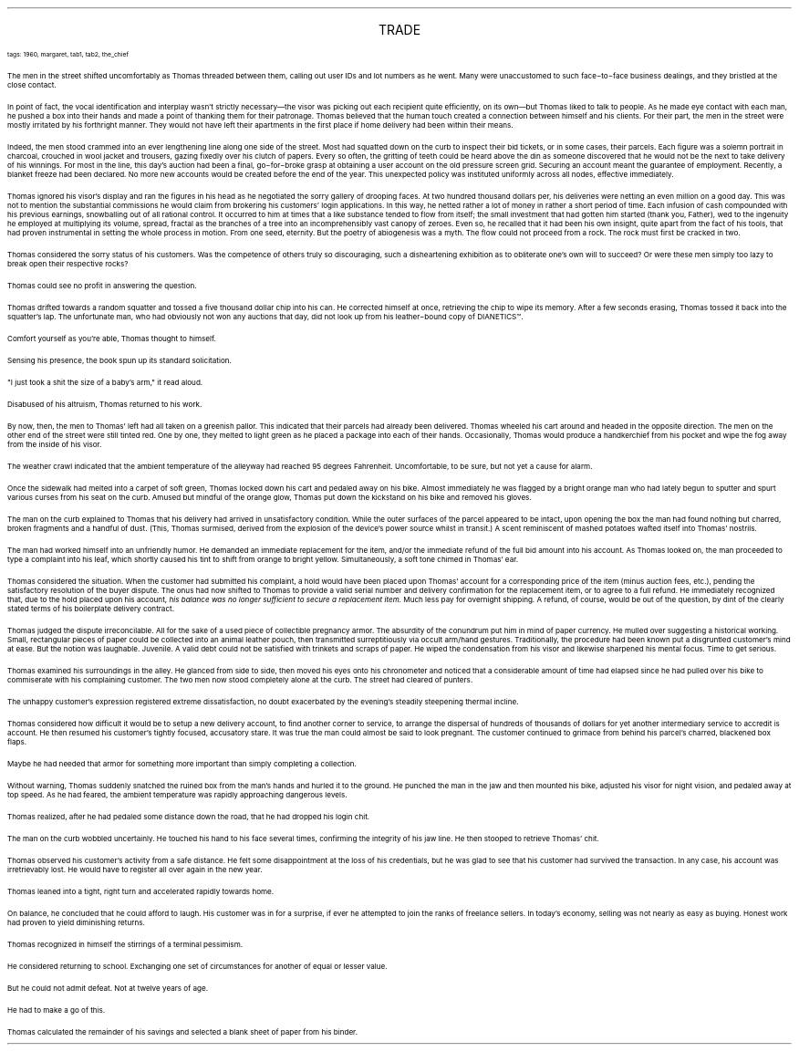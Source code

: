 .LP
.ce
.ps 16
.CW
TRADE
.R
 
.ps 8
.CW
tags: 1960, margaret, tab1, tab2, the_chief
.R

.PP
.ps 10
The men in the street shifted uncomfortably as Thomas threaded
between them, calling out user IDs and lot numbers as he went.  Many
were unaccustomed to such face\-to\-face business dealings, and they
bristled at the close contact.
.PP
.ps 10
In point of fact, the vocal identification and interplay wasn't
strictly necessary\(emthe visor was picking out each recipient quite
efficiently, on its own\(embut Thomas liked to talk to people.  As he
made eye contact with each man, he pushed a box into their hands and
made a point of thanking them for their patronage.  Thomas believed
that the human touch created a connection between himself and his
clients.  For their part, the men in the street were mostly irritated
by his forthright manner.  They would not have left their apartments in
the first place if home delivery had been within their means.

.PP
.ps 10
Indeed, the men stood crammed into an ever lengthening line along
one side of the street.  Most had squatted down on the curb to inspect
their bid tickets, or in some cases, their parcels.  Each figure was a
solemn portrait in charcoal, crouched in wool jacket and trousers,
gazing fixedly over his clutch of papers.  Every so often, the gritting
of teeth could be heard above the din as someone discovered that he
would not be the next to take delivery of his winnings.  For most in
the line, this day's auction had been a final, go\-for\-broke grasp at
obtaining a user account on the old pressure screen grid.  Securing an
account meant the guarantee of employment.  Recently, a blanket freeze
had been declared.  No more new accounts would be created before the
end of the year.  This unexpected policy was instituted uniformly
across all nodes, effective immediately.
.PP
.ps 10
Thomas ignored his visor's display and ran the figures in his head
as he negotiated the sorry gallery of drooping faces.  At two hundred
thousand dollars per, his deliveries were netting an even million on a
good day.  This was not to mention the substantial commissions he would
claim from brokering his customers' login applications.  In this way,
he netted rather a lot of money in rather a short period of time.  Each
infusion of cash compounded with his previous earnings, snowballing
out of all rational control.  It occurred to him at times that a like
substance tended to flow from itself; the small investment that had
gotten him started (thank you, Father), wed to the ingenuity he
employed at multiplying its volume, spread, fractal as the branches of
a tree into an incomprehensibly vast canopy of zeroes.  Even so, he
recalled that it had been his own insight, quite apart from the fact
of his tools, that had proven instrumental in setting the whole
process in motion.  From one seed, eternity.  But the poetry of
abiogenesis was a myth.  The flow could not proceed from a rock.  The
rock must first be cracked in two.
.PP
.ps 10
Thomas considered the sorry status of his customers.  Was the
competence of others truly so discouraging, such a disheartening
exhibition as to obliterate one's own will to succeed?  Or were these
men simply too lazy to break open their respective rocks?
.PP
.ps 10
Thomas could see no profit in answering the question.

.PP
.ps 10
Thomas drifted towards a random squatter and tossed a five thousand
dollar chip into his can.  He corrected himself at once, retrieving the
chip to wipe its memory.  After a few seconds erasing, Thomas tossed it
back into the squatter's lap.  The unfortunate man, who had obviously
not won any auctions that day, did not look up from his leather\-bound
copy of
DIANETICS\f(CW™\fR.
.PP
.ps 10
Comfort yourself as you're able, Thomas thought to himself.
.PP
.ps 10
Sensing his presence, the book spun up its standard solicitation.
.PP
.ps 10
"I just took a shit the size of a baby's arm," it read aloud.
.PP
.ps 10
Disabused of his altruism, Thomas returned to his work.

.PP
.ps 10
By now, then, the men to Thomas' left had all taken on a greenish
pallor.  This indicated that their parcels had already been delivered.
Thomas wheeled his cart around and headed in the opposite direction.
The men on the other end of the street were still tinted red.  One by
one, they melted to light green as he placed a package into each of
their hands.  Occasionally, Thomas would produce a handkerchief from
his pocket and wipe the fog away from the inside of his visor.
.PP
.ps 10
The weather crawl indicated that the ambient temperature of the
alleyway had reached 95 degrees Fahrenheit.  Uncomfortable, to be sure,
but not yet a cause for alarm.
.PP
.ps 10
Once the sidewalk had melted into a carpet of soft green, Thomas
locked down his cart and pedaled away on his bike.  Almost immediately
he was flagged by a bright orange man who had lately begun to sputter
and spurt various curses from his seat on the curb.  Amused but mindful
of the orange glow, Thomas put down the kickstand on his bike and
removed his gloves.
.PP
.ps 10
The man on the curb explained to Thomas that his delivery had
arrived in unsatisfactory condition.  While the outer surfaces of the
parcel appeared to be intact, upon opening the box the man had found
nothing but charred, broken fragments and a handful of dust.  (This,
Thomas surmised, derived from the explosion of the device's power
source whilst in transit.) A scent reminiscent of mashed potatoes
wafted itself into Thomas' nostrils.
.PP
.ps 10
The man had worked himself into an unfriendly humor.  He demanded an
immediate replacement for the item, and/or the immediate refund of the
full bid amount into his account.  As Thomas looked on, the man
proceeded to type a complaint into his leaf, which shortly caused his
tint to shift from orange to bright yellow.  Simultaneously, a soft
tone chimed in Thomas' ear.

.PP
.ps 10
Thomas considered the situation.  When the customer had submitted
his complaint, a hold would have been placed upon Thomas' account for
a corresponding price of the item (minus auction fees, etc.), pending
the satisfactory resolution of the buyer dispute.  The onus had now
shifted to Thomas to provide a valid serial number and delivery
confirmation for the replacement item, or to agree to a full refund.
He immediately recognized that, due to the hold placed upon his
account,
.I
his balance was no longer sufficient to secure a replacement
item.
.R
Much less pay for overnight shipping.  A refund, of course, would
be out of the question, by dint of the clearly stated terms of his
boilerplate delivery contract.
.PP
.ps 10
Thomas judged the dispute irreconcilable.  All for the sake of a
used piece of collectible pregnancy armor.  The absurdity of the
conundrum put him in mind of paper currency.  He mulled over suggesting
a historical working.  Small, rectangular pieces of paper could be
collected into an animal leather pouch, then transmitted
surreptitiously via occult arm/hand gestures.  Traditionally, the
procedure had been known put a disgruntled customer's mind at ease.
But the notion was laughable.  Juvenile.  A valid debt could not be
satisfied with trinkets and scraps of paper.  He wiped the condensation
from his visor and likewise sharpened his mental focus.  Time to get
serious.
.PP
.ps 10
Thomas examined his surroundings in the alley.  He glanced from side
to side, then moved his eyes onto his chronometer and noticed that a
considerable amount of time had elapsed since he had pulled over his
bike to commiserate with his complaining customer.  The two men now
stood completely alone at the curb.  The street had cleared of punters.
.PP
.ps 10
The unhappy customer's expression registered extreme
dissatisfaction, no doubt exacerbated by the evening's steadily
steepening thermal incline.
.PP
.ps 10
Thomas considered how difficult it would be to setup a new delivery
account, to find another corner to service, to arrange the dispersal
of hundreds of thousands of dollars for yet another intermediary
service to accredit is account.  He then resumed his customer's tightly
focused, accusatory stare.  It was true the man could almost be said to
look pregnant.  The customer continued to grimace from behind his
parcel's charred, blackened box flaps.
.PP
.ps 10
Maybe he had needed that armor for something more important than
simply completing a collection.
.PP
.ps 10
Without warning, Thomas suddenly snatched the ruined box from the
man's hands and hurled it to the ground.  He punched the man in the jaw
and then mounted his bike, adjusted his visor for night vision, and
pedaled away at top speed.  As he had feared, the ambient temperature
was rapidly approaching dangerous levels.
.PP
.ps 10
Thomas realized, after he had pedaled some distance down the road,
that he had dropped his login chit.

.PP
.ps 10
The man on the curb wobbled uncertainly.  He touched his hand to his
face several times, confirming the integrity of his jaw line.  He then
stooped to retrieve Thomas' chit.

.PP
.ps 10
Thomas observed his customer's activity from a safe distance.  He
felt some disappointment at the loss of his credentials, but he was
glad to see that his customer had survived the transaction.  In any
case, his account was irretrievably lost.  He would have to register
all over again in the new year.
.PP
.ps 10
Thomas leaned into a tight, right turn and accelerated rapidly
towards home.
.PP
.ps 10
On balance, he concluded that he could afford to laugh.  His
customer was in for a surprise, if ever he attempted to join the ranks
of freelance sellers.  In today's economy, selling was not nearly as
easy as buying.  Honest work had proven to yield diminishing returns.
.PP
.ps 10
Thomas recognized in himself the stirrings of a terminal pessimism.
.PP
.ps 10
He considered returning to school.  Exchanging one set of
circumstances for another of equal or lesser value.
.PP
.ps 10
But he could not admit defeat.  Not at twelve years of age.
.PP
.ps 10
He had to make a go of this.
.PP
.ps 10
Thomas calculated the remainder of his savings and selected a blank
sheet of paper from his binder.
